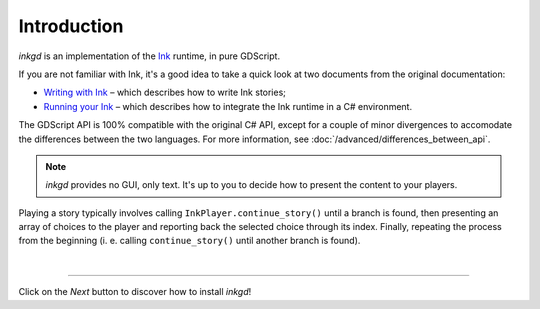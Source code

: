 .. Intention: provide the necessary information to set up Ink on Godot.
   We should not tell how to install Ink on any platform, but how to configure
   Ink to be used with Godot.

Introduction
============

*inkgd* is an implementation of the Ink_ runtime, in pure GDScript.

If you are not familiar with Ink, it's a good idea to take a quick look at
two documents from the original documentation:

- `Writing with Ink`_ – which describes how to write Ink stories;
- `Running your Ink`_ – which describes how to integrate the Ink runtime in a C# environment.

.. _Ink: https://github.com/inkle/ink
.. _`Writing with Ink`: https://github.com/inkle/ink/blob/master/Documentation/WritingWithInk.md
.. _`Running your Ink`: https://github.com/inkle/ink/blob/master/Documentation/RunningYourInk.md

The GDScript API is 100% compatible with the original C# API, except for a
couple of minor divergences to accomodate the differences between the two
languages. For more information, see :doc:`/advanced/differences_between_api`.

.. note::

    *inkgd* provides no GUI, only text. It's up to you to decide how to present
    the content to your players.

Playing a story typically involves calling ``InkPlayer.continue_story()`` until
a branch is found, then presenting an array of choices to the player and
reporting back the selected choice through its index. Finally, repeating the
process from the beginning (i. e. calling ``continue_story()`` until another
branch is found).

.. flowchart.svg contains an editable copy of the original diagram.
.. if you need to edit it, you can load it up in draw.io.

.. image:: img/introduction/flowchart.svg
    :align: center
    :alt: Normal flowchart

|

--------------------------------------------------------------------------------

Click on the *Next* button to discover how to install *inkgd*!